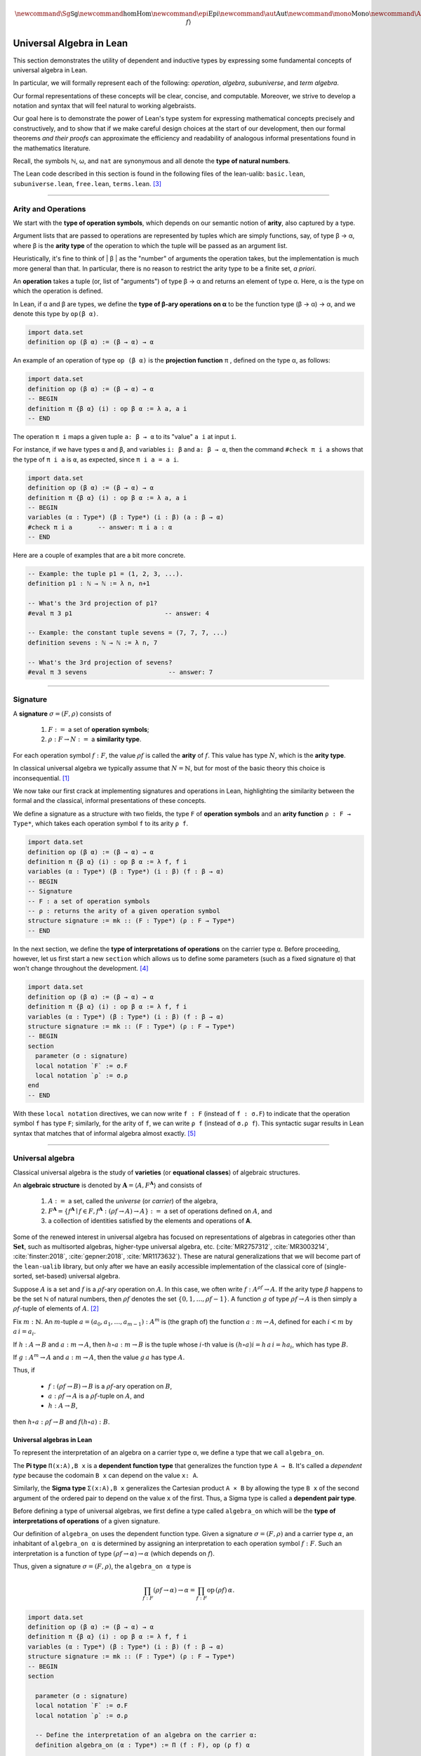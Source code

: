 .. math:: \newcommand{\Sg}{\mathsf{Sg}} \newcommand\hom{\operatorname{Hom}} \newcommand\epi{\operatorname{Epi}} \newcommand\aut{\operatorname{Aut}} \newcommand\mono{\operatorname{Mono}} \newcommand\Af{\ensuremath{\langle A, f \rangle}} 

.. role:: cat

.. role:: code

.. _universal-algebra-in-lean:

=========================
Universal Algebra in Lean
=========================

This section demonstrates the utility of dependent and inductive types by expressing some fundamental concepts of universal algebra in Lean.

In particular, we will formally represent each of the following:  *operation*, *algebra*, *subuniverse*, and *term algebra*.

Our formal representations of these concepts will be clear, concise, and computable. Moreover, we strive to develop a notation and syntax that will feel natural to working algebraists.

Our goal here is to demonstrate the power of Lean's type system for expressing mathematical concepts precisely and constructively, and to show that if we make careful design choices at the start of our development, then our formal theorems *and their proofs* can approximate the efficiency and readability of analogous informal presentations found in the mathematics literature.

.. index:: type of; natural numbers

Recall, the symbols ℕ, ω, and ``nat`` are synonymous and all denote the **type of natural numbers**.

The Lean code described in this section is found in the following files of the lean-ualib: ``basic.lean``, ``subuniverse.lean``, ``free.lean``, ``terms.lean``. [3]_

-----------------------------------------------------

.. index:: signature, operation, operation symbol, similarity type, arity, arity type, variety, equational class, algebraic structure 

Arity and Operations 
--------------------

.. index:: type of; operation symbols
.. index:: type of; operations
.. index:: type of; arities

We start with the **type of operation symbols**, which depends on our semantic notion of **arity**, also captured by a type.

Argument lists that are passed to operations are represented by tuples which are simply functions, say, of type β → α, where β is the **arity type** of the operation to which the tuple will be passed as an argument list.

Heuristically, it's fine to think of | β | as the "number" of arguments the operation takes, but the implementation is much more general than that. In particular, there is no reason to restrict the arity type to be a finite set, *a priori*.

An **operation** takes a tuple (or, list of "arguments") of type β → α and returns an element of type α.  Here, α is the type on which the operation is defined.

In Lean, if α and β are types, we define the **type of β-ary operations on α** to be the function type (β → α) → α, and we denote this type by ``op(β α)``.

.. code-block:: lean

    import data.set
    definition op (β α) := (β → α) → α

An example of an operation of type ``op (β α)`` is the **projection function** π , defined on the type α, as follows:

.. code-block:: lean

    import data.set
    definition op (β α) := (β → α) → α
    -- BEGIN
    definition π {β α} (i) : op β α := λ a, a i
    -- END

The operation ``π i`` maps a given tuple ``a: β → α`` to its "value" ``a i`` at input ``i``.

For instance, if we have types ``α`` and ``β``, and variables ``i: β`` and ``a: β → α``, then the command ``#check π i a`` shows that the type of ``π i a`` is ``α``, as expected, since ``π i a = a i``.

.. code-block:: lean

    import data.set
    definition op (β α) := (β → α) → α
    definition π {β α} (i) : op β α := λ a, a i
    -- BEGIN
    variables (α : Type*) (β : Type*) (i : β) (a : β → α) 
    #check π i a       -- answer: π i a : α 
    -- END

Here are a couple of examples that are a bit more concrete.

.. code-block:: lean

    -- Example: the tuple p1 = (1, 2, 3, ...).
    definition p1 : ℕ → ℕ := λ n, n+1

    -- What's the 3rd projection of p1?
    #eval π 3 p1                         -- answer: 4

    -- Example: the constant tuple sevens = (7, 7, 7, ...)
    definition sevens : ℕ → ℕ := λ n, 7

    -- What's the 3rd projection of sevens?
    #eval π 3 sevens                      -- answer: 7

------------------------------------------------------

.. index:: type of; signatures
.. index:: type of; similarity types
.. index:: type of; arities

.. _signature:

Signature
---------

A **signature** :math:`σ = (F, ρ)` consists of

  #. :math:`F :=` a set of **operation symbols**;
  #. :math:`ρ: F → N :=` a **similarity type**.
  
..  giving the **arity**, ``ρf``, of each operation symbol ``f:F``.
  
For each operation symbol :math:`f : F`, the value :math:`ρ f` is called the **arity** of :math:`f`.  This value has type :math:`N`, which is the **arity type**.

In classical universal algebra we typically assume that :math:`N = ℕ`, but for most of the basic theory this choice is inconsequential. [1]_

.. index:: type of signatures

.. index:: operation symbol, arity function, 

We now take our first crack at implementing signatures and operations in Lean, highlighting the similarity between the formal and the classical, informal presentations of these concepts.

We define a signature as a structure with two fields, the type ``F`` of **operation symbols** and an **arity function** ``ρ : F → Type*``, which takes each operation symbol ``f`` to its arity ``ρ f``.

.. code-block:: lean

    import data.set
    definition op (β α) := (β → α) → α
    definition π {β α} (i) : op β α := λ f, f i
    variables (α : Type*) (β : Type*) (i : β) (f : β → α) 
    -- BEGIN
    -- Signature
    -- F : a set of operation symbols
    -- ρ : returns the arity of a given operation symbol
    structure signature := mk :: (F : Type*) (ρ : F → Type*)
    -- END

In the next section, we define the **type of interpretations of operations** on the carrier type ``α``.  Before proceeding, however, let us first start a new ``section`` which allows us to define some parameters (such as a fixed signature ``σ``) that won't change throughout the development. [4]_

.. code-block:: lean

    import data.set
    definition op (β α) := (β → α) → α
    definition π {β α} (i) : op β α := λ f, f i
    variables (α : Type*) (β : Type*) (i : β) (f : β → α) 
    structure signature := mk :: (F : Type*) (ρ : F → Type*)
    -- BEGIN
    section
      parameter (σ : signature)
      local notation `F` := σ.F
      local notation `ρ` := σ.ρ 
    end
    -- END

With these ``local notation`` directives, we can now write ``f : F`` (instead of ``f : σ.F``) to indicate that the operation symbol ``f`` has type ``F``; similarly, for the arity of ``f``, we can write ``ρ f`` (instead of ``σ.ρ f``). This syntactic sugar results in Lean syntax that matches that of informal algebra almost exactly. [5]_ 

-------------------------------------

.. _universal-algebra:

Universal algebra
------------------

Classical universal algebra is the study of **varieties** (or **equational classes**) of algebraic structures. 

An **algebraic structure** is denoted by :math:`𝐀 = ⟨A, F^{𝐀}⟩` and consists of 

  #. :math:`A :=` a set, called the *universe* (or *carrier*) of the algebra,
  #. :math:`F^{𝐀} = \{f^{𝐀} ∣ f ∈ F, f^{𝐀} : (ρf → A) → A\} :=` a set of operations defined on :math:`A`, and
  #. a collection of identities satisfied by the elements and operations of 𝐀.

Some of the renewed interest in universal algebra has focused on representations of algebras in categories other than :math:`\mathbf{Set}`, such as multisorted algebras, higher-type universal algebra, etc. (:cite:`MR2757312`, :cite:`MR3003214`, :cite:`finster:2018`, :cite:`gepner:2018`, :cite:`MR1173632`). These are natural generalizations that we will become part of the ``lean-ualib`` library, but only after we have an easily accessible implementation of the classical core of (single-sorted, set-based) universal algebra.

Suppose :math:`A` is a set and :math:`f` is a :math:`ρ f`-ary operation on :math:`A`. In this case, we often write :math:`f : A^{ρf} → A`. If the arity type :math:`\beta` happens to be the set ℕ of natural numbers, then :math:`ρ f` denotes the set :math:`\{0, 1, \dots, ρf-1\}`. A function :math:`g` of type :math:`ρf → A` is then simply a :math:`ρ f`-tuple of elements of :math:`A`. [2]_

Fix :math:`m : ℕ`. An :math:`m`-tuple :math:`a = (a_0, a_1, \dots , a_{m-1}) : A^m` is (the graph of) the function :math:`a : m → A`, defined for each :math:`i < m` by :math:`a\,i = a_i`. 

If :math:`h : A → B` and :math:`a : m → A`, then :math:`h ∘ a : m → B` is the tuple whose :math:`i`-th value is :math:`(h ∘ a) i = h\, a\, i = h a_i`, which has type :math:`B`.

If :math:`g : A^m → A` and :math:`a : m → A`, then the value :math:`g\, a` has type :math:`A`.

Thus, if

  + :math:`f : (ρf → B) → B` is a :math:`ρ f`-ary operation on :math:`B`, 
  + :math:`a : ρf → A` is a :math:`ρ f`-tuple on :math:`A`, and 
  + :math:`h : A → B`,

then :math:`h ∘ a : ρf → B` and :math:`f (h ∘ a) : B`.

.. _universal-algebras-in-lean:

Universal algebras in Lean
~~~~~~~~~~~~~~~~~~~~~~~~~~

To represent the interpretation of an algebra on a carrier type α, we define a type that we call ``algebra_on``.

.. index:: type of; dependent pairs (Sigma type)

.. index:: type of; dependent functions (Pi type)

The **Pi type** ``Π(x:A),B x`` is a **dependent function type** that generalizes the function type ``A → B``.  It's called a *dependent type* because the codomain ``B x`` can depend on the value ``x: A``.

Similarly, the **Sigma type** ``Σ(x:A),B x`` generalizes the Cartesian product ``A × B`` by allowing the type ``B x`` of the second argument of the ordered pair to depend on the value ``x`` of the first. Thus, a Sigma type is called a **dependent pair type**.

.. index:: type of; interpretations of operations

Before defining a type of universal algebras, we first define a type called ``algebra_on`` which will be the **type of interpretations of operations** of a given signature.

Our definition of ``algebra_on`` uses the dependent function type. Given a signature :math:`σ = (F, ρ)` and a carrier type :math:`α`, an inhabitant of ``algebra_on α`` is determined by assigning an interpretation to each operation symbol :math:`f : F`.  Such an interpretation is a function of type :math:`(ρ f → α) → α` (which depends on :math:`f`).

Thus, given a signature :math:`σ = (F, ρ)`, the ``algebra_on α`` type is

.. math:: \prod_{f : F} (ρ f → α) → α = \prod_{f : F} \mathrm{op} \,(ρ f)\, α.

.. code-block:: lean

    import data.set
    definition op (β α) := (β → α) → α
    definition π {β α} (i) : op β α := λ f, f i
    variables (α : Type*) (β : Type*) (i : β) (f : β → α) 
    structure signature := mk :: (F : Type*) (ρ : F → Type*)
    -- BEGIN
    section

      parameter (σ : signature)
      local notation `F` := σ.F
      local notation `ρ` := σ.ρ 

      -- Define the interpretation of an algebra on the carrier α:
      definition algebra_on (α : Type*) := Π (f : F), op (ρ f) α   

      -- This is called `algebra_on` since an algebra is fully
      -- specified by its Cayley (operation) tables. An inhabitant 
      -- of `algebra_on` assigns to each op symbol f : F, of 
      -- arity `β = σ.ρ f`, an interpretation of f, that is, 
      -- a function of type (β → α) → α.
    end
    -- END

.. index:: type of; universal algebras

Finally, let us define the **type of universal algebras** in Lean.

A universal algebra :math:`𝐀 = ⟨A,F^𝐀⟩` is a pair consisting of a carrier (or universe) :math:`A` along with an set :math:`F^𝐀` of interpretations of the operation symbols in :math:`F`.

Thus, the type of the second component of the pair :math:`⟨A,F^𝐀⟩` depends on the first, so it is natural to encode the type of algebras as a dependent pair (or Sigma) type.

.. , that is, a type of the form ``Σ(x:A), B x``.

.. code-block:: lean

    import data.set
    definition op (β α) := (β → α) → α
    definition π {β α} (i) : op β α := λ f, f i
    variables (α : Type*) (β : Type*) (i : β) (f : β → α) 
    structure signature := mk :: (F : Type*) (ρ : F → Type*)
    -- BEGIN
    section

      parameter (σ : signature)
      local notation `F` := σ.F
      local notation `ρ` := σ.ρ 
      definition algebra_on (α : Type*) := Π (f : F), op (ρ f) α   

      -- An algebra pairs a carrier with an interpretation of 
      -- the op symbols.
      definition algebra := sigma algebra_on

      -- sigma is the "dependent pair" type: ⟨α, β α⟩ which is
      -- appropriate since an algebra consists of a universe 
      -- (of type α), and operations on that universe; the
      -- type of the operations depends on the universe type.

    end
    -- END

(For a disection of Lean's ``sigma`` type, see :numref:`Appendix Section %s <sigma-type>`.)

Finally, we show how to get ahold of the carrier and operations of an algebra by instantiating them as follows:

.. code-block:: lean

    import data.set
    definition op (β α) := (β → α) → α
    definition π {β α} (i) : op β α := λ f, f i
    variables (α : Type*) (β : Type*) (i : β) (f : β → α) 
    structure signature := mk :: (F : Type*) (ρ : F → Type*)
    -- BEGIN
    section

      parameter (σ : signature)
      local notation `F` := σ.F
      local notation `ρ` := σ.ρ 
      definition algebra_on (α : Type*) := Π (f : F), op (ρ f) α   
      definition algebra := sigma algebra_on

      instance alg_carrier : has_coe_to_sort algebra := 
      ⟨_, sigma.fst⟩
      
      instance alg_operations : has_coe_to_fun algebra := 
      ⟨_, sigma.snd⟩

    end
    -- END

The last two lines are tagged with ``has_coe_to_sort`` and ``has_coe_to_fun``, respectively, because here we are using a very nice feature of Lean called **coercions**.

(For a disection of coercions in Lean, see :numref:`Appendix Section %s <coercions>`.)

Using coercions allows us to employ a syntax that is similar (though not identical) to the standard syntax of informal mathematics.

For instance, the standard notation for the interpretation of the operation symbol :math:`f` in the algebra :math:`𝐀 = ⟨A, F^𝐀⟩` is :math:`f^𝐀`. In our Lean implementation, we use ``A f`` to denote :math:`f^𝐀`. Although this syntax doesn't match the informal syntax exactly, it seems equally elegant and adapting to it should not overburden the user.

Another example that demonstrates the utility of coercions is our definition of ``is_subalgebra``, a function that takes as input two algebraic structures and decides whether the second structure is a subalgebra of the first.  Here is the definition.

.. code-block:: lean

    import data.set
    definition op (β α) := (β → α) → α
    definition π {β α} (i) : op β α := λ f, f i
    variables (α : Type*) (β : Type*) (i : β) (f : β → α) 
    structure signature := mk :: (F : Type*) (ρ : F → Type*)
    section
      parameter (σ : signature)
      local notation `F` := σ.F
      local notation `ρ` := σ.ρ 
      definition algebra_on (α : Type*) := Π (f : F), op (ρ f) α   
      definition algebra := sigma algebra_on
      instance alg_carrier : has_coe_to_sort algebra := ⟨_, sigma.fst⟩
      instance alg_operations : has_coe_to_fun algebra := ⟨_, sigma.snd⟩
    end
    section

    -- BEGIN
    definition is_subalgebra 
    {σ : signature} {α : Type*} {β : Type*}
    (A : algebra_on σ α) {β : set α} (B : algebra_on σ β) := 
    ∀ f b, ↑(B f b) = A f ↑b
    -- END

    end 

.. index:: homomorphism

To see this notation in action, let us look at how the ``lean-ualib`` represents the assertion that a function is a σ-**homomorphism**.

.. code-block:: lean

   import data.set
   definition op (β α) := (β → α) → α
   definition π {β α} (i) : op β α := λ f, f i
   variables (α : Type*) (β : Type*) (i : β) (f : β → α) 
   structure signature := mk :: (F : Type*) (ρ : F → Type*)
   section
     parameter (σ : signature)
     local notation `F` := σ.F
     local notation `ρ` := σ.ρ 
     definition algebra_on (α : Type*) := Π (f : F), op (ρ f) α   
     definition algebra := sigma algebra_on
     instance alg_carrier : has_coe_to_sort algebra := ⟨_, sigma.fst⟩
     instance alg_operations : has_coe_to_fun algebra := ⟨_, sigma.snd⟩
   end
   section

   definition is_subalgebra {σ : signature} {α : Type*} {β : Type*}
   (A : algebra_on σ α) {β : set α} (B : algebra_on σ β) :=
   ∀ f b, ↑(B f b) = A f ↑b

   -- BEGIN
   definition homomorphic {σ : signature}
   {A : algebra σ} {B : algebra σ} (h : A → B) := 
   ∀ (f : σ.F) (a : σ.ρ f → A.fst), h (A f a) = B f (h ∘ a)
   -- END

   end

Comparing this with a common informal language definition of a homomorphism, which is typically something similar to :math:`∀ f \ ∀ a \ h (f^𝐀 (a)) = f^𝐁 (h ∘ a)`, we expect working algebraists to find the ``lean-ualib`` syntax very readable and usable.

-----------------------------------------------------

.. \ref{sec:leans-hierarchy-of-sorts-and-types})

.. index:: subalgebra, subuniverse

.. _subalgebra:

Subalgebra
----------

Two important concepts in universal algebra are **subuniverse** and **subalgebra**.

Our Lean implementation of subuniverse will illustrate one of the underlying themes that motivates our work. Indeed, we demonstrate the power of **inductively defined types**, which are essential for working with infinite objects in a constructive and computable way, and for proving (by induction) properties of these objects. 

A **subuniverse** of an algebra :math:`𝐀 = ⟨A, F^𝐀⟩` is a subset :math:`B ⊆ A` that is closed under the operations in :math:`F^𝐀`.

We denote by S 𝐀 the set of all subuniverses of 𝐀.

If :math:`B` is a subuniverse of 𝐀 and :math:`F^{𝐁|_A} = \{f^𝐀|_B ∣ f ∈ F\}` is the set of basic operations of 𝐀 restricted to the set :math:`B`, then :math:`𝐁 = ⟨B, F^{𝐁|_A}⟩` is a **subalgebra** of 𝐀.

Conversely, all subalgebras are of this form.

If 𝐀 is an algebra and :math:`X ⊆ A` a subset of the universe of 𝐀, then the **subuniverse of** 𝐀 **generated by** :math:`X` is defined as follows:

.. math:: \mathrm{Sg}^{𝐀}(X)  =  ⋂ \{ U ∈ 𝖲 𝐀 ∣ X ⊆ U \}.
  :label: SgDef

To give another exhibition of the efficiency and ease with which we can formalize basic but important mathematical concepts in Lean, we now present a fundamental theorem about subalgebra generation, first in the informal language, and then formally :ref:`below <subalgebras-in-lean>`.

Notice that the added complexity of the Lean implementation of this theorem is not significant, and the proof seems quite readable (especially when compared to the syntax used by other interactive theorem provers).  

The following is a recursive definition of the subuniverse generated by a set. (See :cite:`Bergman:2012`, Thm. 1.14.)

.. _thm-1-14:

.. proof:theorem:: Subuniverse generation

   Let :math:`𝐀 = ⟨A, F^{𝐀}⟩`  be  an  algebra in the signature :math:`σ = (F, ρ)` and let :math:`X ⊆ A`.

   Define, by recursion on :math:`n`, the sets :math:`X_n` as follows:

   .. math:: X_0  &=  X \\
          X_{n+1} &=  X_n ∪ \{ f a  ∣ f ∈ F, \ a ∈ X_n^{ρf}\}.
      :label: subalgebra-inductive

   Then  :math:`\mathrm{Sg}^{𝐀}(X) = ⋃ X_n`.

   .. container:: toggle
 
      .. container:: header
 
         *Proof*.
      
      Let :math:`Y = ⋃_{n < ω} X_n`. Clearly :math:`X_n ⊆ Y ⊆ A`, for every :math:`n < ω`. In particular :math:`X = X_0 ⊆ Y`.

      Let us show that :math:`Y` is a subuniverse of 𝐀.
   
      Let :math:`f` be a basic :math:`k`-ary operation and :math:`a ∈ Y^k`.
    
      From the construction of :math:`Y`, there is an :math:`n < ω` such that :math:`∀ i,\ a,\ i ∈ X_n`.
    
      From its definition, :math:`f a ∈ X_{n+1} ⊆ Y`.
    
      Thus :math:`Y` is a subuniverse of 𝐀 containing :math:`X`.
    
      By :eq:`SgDef`, :math:`\mathrm{Sg}^{𝐀}(X) ⊆ Y`.
    
      For the opposite inclusion, it is enough to check, by induction on :math:`n`, that :math:`X_n ⊆ \mathrm{Sg}^{𝐀}(X)`.
    
      By definition, :math:`X_0 = X ⊆ \mathrm{Sg}^{𝐀}(X)`.
      
      Assume :math:`X_n ⊆ \mathrm{Sg}^𝐀(X)`.  We show :math:`X_{n+1} ⊆ \mathrm{Sg}^𝐀(X)`.
      
      If :math:`b ∈ X_{n+1} - X_n`, then :math:`b = f a` for a basic :math:`k`-ary operation :math:`f` and some :math:`a ∈ X_n^k`.
      
      But :math:`∀ i, \ a i ∈ \mathrm{Sg}^𝐀(X)` and since this latter object is a subuniverse, :math:`b ∈ \mathrm{Sg}^𝐀(X)` as well.
    
      Therefore, :math:`X_{n+1} ⊆ \mathrm{Sg}^𝐀(X)`, as desired.

.. _subalgebras-in-lean:

Subalgebras in Lean 
~~~~~~~~~~~~~~~~~~~

The argument in the proof of :numref:`Theorem %s <thm-1-14>` is of a type that one encounters frequently throughout algebra. It has two parts.

  #. Some set :math:`Y` is shown to be a subuniverse of 𝐀 that contains :math:`X`.

  #. Every subuniverse containing :math:`X` is shown to contain :math:`Y` as well.

  #. One concludes that :math:`Y = \mathrm{Sg}^𝐀 (X)`.

We now show how the subalgebra concept and the foregoing argument can be implemented formally in Lean_. [7]_

.. code-block:: lean

    import basic
    import data.set
    namespace subuniverse
    section subs
    -- BEGIN
    open set
    parameter {α : Type*}      -- the carrier type 
    parameter {σ : signature}
    parameter (A : algebra_on σ α) 
    parameter {I : Type}       -- a collection of indices
    parameter {R : I → set α}  -- an indexed set of sets of type α
    definition F := σ.F        -- the type of operation symbols
    definition ρ := σ.ρ        -- the operation arity function
    -- END
    end subs
    end subuniverse

.. code-block:: lean

    definition Sub (β : set α) : Prop :=
    ∀ (f : F) (a : ρ f → α), (∀ x, a x in β) → (A f a in β)

.. code-block:: lean

    import basic
    import data.set
    namespace subuniverse
    section subs
    -- BEGIN
    definition Sg (X : set α) : set α := ⋂₀ {U | Sub U ∧ X ⊆ U}
    -- END
    end subs
    end subuniverse

Lean syntax for the intersection operation on collections of *sets* is ``⋂₀``. [8]_

Next we need *introduction* and *elimination* rules for arbitrary intersections, plus the useful fact that the intersection of subuniverses is a subuniverse. 

.. code-block:: lean

    import basic
    import data.set
    namespace subuniverse
    section subs
    -- BEGIN
    /- Intersection introduction rule -/
    theorem Inter.intro {s : I → set α} : 
    ∀ x, (∀ i, x ∈ s i) → (x ∈ ⋂ i, s i) :=
    assume x h t ⟨a, (eq : t = s a)⟩, eq.symm ▸ h a
    -- END
    end subs
    end subuniverse

.. code-block:: lean

    import basic
    import data.set
    namespace subuniverse
    section subs
    -- BEGIN
    /- Intersection elimination rule -/
    theorem Inter.elim {x : α} (C : I → set α) : 
    (x ∈ ⋂ i, C i) → (∀ i, x ∈ C i) := 
    assume h : x ∈ ⋂ i, C i, by simp at h; apply h
    -- END
    end subs
    end subuniverse
      
.. code-block:: lean

    import basic
    import data.set
    namespace subuniverse
    section subs
    -- BEGIN
    /- Intersection of subuniverses is a subuniverse -/
    lemma sub_of_sub_inter_sub (C : I → set α) : 
    (∀ i, Sub (C i)) → Sub ⋂i, C i :=
    assume h : ∀ i, Sub (C i), show Sub (⋂i, C i), from 
      assume (f : F) (a : ρ f → α) (h₁ : ∀ x, a x ∈ ⋂i, C i), 
      show A f a ∈ ⋂i, C i, from 
        Inter.intro (A f a) 
        (λ j, (h j) f a (λ x, Inter.elim C (h₁ x) j))
    -- END
    end subs
    end subuniverse

The next three lemmas show that :math:`\mathrm{Sg} X` is the smallest subuniverse containing :math:`X`.

.. code-block:: lean

    import basic
    import data.set
    namespace subuniverse
    section subs
    -- BEGIN
    -- X is a subset of Sg(X)
    lemma subset_X_of_SgX (X : set α) : X ⊆ Sg X := 
    assume x (h : x ∈ X), 
    show x ∈ ⋂₀ {U | Sub U ∧ X ⊆ U}, from 
      assume W (h₁ : W ∈ {U | Sub U ∧ X ⊆ U}), 
      show x ∈ W, from 
        have h₂ : Sub W ∧ X ⊆ W, from h₁, 
        h₂.right h
    -- END
    end subs
    end subuniverse
      
.. code-block:: lean

    import basic
    import data.set
    namespace subuniverse
    section subs
    -- BEGIN
    -- A subuniverse that contains X also contains Sg X
    lemma sInter_mem {X : set α} (x : α) : 
    x ∈ Sg X → ∀ {R : set α }, Sub R → X ⊆ R → x ∈ R := 
    assume (h₁ : x ∈ Sg X) (R : set α) (h₂ : Sub R) (h₃ : X ⊆ R), 
    show x ∈ R, from h₁ R (and.intro h₂ h₃)
    -- END
    end subs
    end subuniverse
      
.. code-block:: lean

    import basic
    import data.set
    namespace subuniverse
    section subs
    -- BEGIN
    -- Sg X is a Sub
    lemma SgX_is_Sub (X : set α) : Sub (Sg X) := 
    assume (f : F) (a : ρ f → α) (h₀ : ∀ i, a i ∈ Sg X), 
    show A f a ∈ Sg X, from 
     assume W (h : Sub W ∧ X ⊆ W), show A f a ∈ W, from 
      have h₁ : Sg X ⊆ W, from 
        assume r (h₂ : r ∈ Sg X), show r ∈ W, from 
         sInter_mem r h₂ h.left h.right,
         have h' : ∀ i, a i ∈ W, from assume i, h₁ (h₀ i),
         (h.left f a h')
    -- END
    end subs
    end subuniverse

---------------------------------------------------

.. _inductively-defined-type:

Inductively defined types
-------------------------

A primary motivation for this project was our observation that, on the one hand, many important constructs in universal algebra can be defined inductively, and on the other hand, type theory in general, and Lean in particular, offers excellent support for defining inductive types and powerful tactics for proving their properties.

These two facts suggest that there should be much to gain from implementing universal algebra in an expressive type system that offers powerful tools for proving theorems about inductively defined types.

.. index:: subuniverse generated by a set

As such, we are pleased to present the following inductive type that implements the **subuniverse generated by a set**; cf. the definition :eq:`subalgebra-inductive` given in the informal language.

.. code-block:: lean

    inductive Y (X : set α) : set α
    | var (x : α) : x ∈ X → Y x
    | app (f : F) (a : ρ f → α) : (∀ i, Y (a i)) → Y (A f a)
  
Next we prove that the type ``Y X`` defines a subuniverse, and that it is, in fact, equal to :math:`\mathrm{Sg}^𝐀(X)`.

.. code-block:: lean

    -- Y X is a subuniverse
    lemma Y_is_Sub (X : set α) : Sub (Y X) := 
    assume f a (h: ∀ i, Y X (a i)), show Y X (A f a), from 
    Y.app f a h 
   
    -- Y X is the subuniverse generated by X
    theorem sg_inductive (X : set α) : Sg X = Y X :=
    have h₀ : X ⊆ Y X, from 
      assume x (h : x ∈ X), 
      show x ∈ Y X, from Y.var x h,
    have h₁ : Sub (Y X), from 
      assume f a (h : ∀ x, Y X (a x)), 
      show Y X (A f a), from Y.app f a h,
    have inc_l : Sg X ⊆ Y X, from 
       assume u (h : u ∈ Sg X), 
       show u ∈ Y X, from (sInter_mem u) h h₁ h₀,
    have inc_r : Y X ⊆ Sg X, from
       assume a (h: a ∈ Y X), show a ∈ Sg X, from
         have h' : a ∈ Y X → a ∈ Sg X, from 
           Y.rec
           --base: a = x ∈ X
           ( assume x (h1 : x ∈ X), 
             show x ∈ Sg X, from subset_X_of_SgX X h1 )
           --inductive: a = A f b for some b with ∀ i, b i ∈ Sg X
           ( assume f b (h2 : ∀ i, b i ∈ Y X) (h3 : ∀ i, b i ∈ Sg X),
             show A f b ∈ Sg X, from SgX_is_Sub X f b h3 ),
         h' h,
    subset.antisymm inc_l inc_r

Observe that the last proof proceeds exactly as would a typical informal proof that two sets are equal---prove two subset inclusions and then apply the ``subset.antisymm`` rule, :math:`A ⊆ B → B ⊆ A → A = B`.

.. index:: recursor

We proved ``Y X ⊆ Sg X`` in this case by induction using the **recursor**, ``Y.rec``, which Lean creates for us automatically whenever an inductive type is defined.

The Lean keyword ``assume`` is syntactic sugar for ``λ``; this and other notational conveniences, such as Lean's ``have...from`` and ``show...from`` syntax, make it possible to render formal proofs in a very clear and readable way.

----------------------------------------------

.. index:: variables, word, term, free algebra

.. _terms-and-free-algebra:

Terms and free algebras
-----------------------

Fix a signature :math:`σ = (F, ρ)`, let :math:`X` be a set of **variables** and assume :math:`X ∩ F = ∅`.

For every :math:`n < ω`, let  :math:`F_n = ρ^{-1} \{n\}` be the set of :math:`𝗇`-ary operation symbols.

By a **word** on :math:`X ∪ F` we mean a nonempty, finite sequence of members of :math:`X ∪ T`.

We denote the concatenation of sequences by simple juxtaposition. We define, by recursion on :math:`n`, the sets :math:`T_n` of words on :math:`X ∪ F` by

.. math::      T_0 &= X ∪ F_0;\\
           T_{n+1} &= T_n ∪ \{ f s ∣ f ∈  F, \ s : ρf → T_n \}. 

Define the set of **terms in the signature** σ **over** :math:`X` by :math:`T_ρ(X) = ⋃_{n < ω}T_n`.

The definition of :math:`T_ρ (X)` is recursive, indicating that *the set of terms in a signature can be implemented in Lean using an inductive type*.

We will confirm this in the next subsection, but before doing so, we impose an algebraic structure on :math:`T_ρ(X)`, and then state and prove some basic but important facts about this algebra. These will be formalized in the next section, giving us another chance to compare informal language proofs to their formal Lean counterparts and to show off inductively defined types in Lean.

If :math:`w` is a term, let :math:`|w|` be the least :math:`n` such that :math:`w ∈ T_n`, called the *height* of :math:`w`. [9]_ The height is a useful index for recursion and induction.

Notice that the set :math:`T_ρ (X)` is nonempty iff either :math:`X` or :math:`F_0` is nonempty. As long as :math:`T_ρ (X)` is nonempty, we can impose upon this set an algebraic structure, as follows:

For every basic operation symbol :math:`f ∈ F` let :math:`f^{𝐓_ρ (X)}` be the operation on :math:`𝐓_ρ (X)` that maps each tuple :math:`𝐚 : ρf → T_ρ (X)` to the formal term :math:`f 𝐚`.

We define :math:`𝐓_ρ (X)` to be the algebra with universe :math:`T_ρ (X)` and with basic operations :math:`\{f^{𝐓_ρ (X)} | f ∈ F\}`. [10]_

Indeed, Part (2) of :ref:`Theorem 4.21 <thm-4-21>` below asserts that :math:`𝐓_ρ (X)` is *universal for* \sigma-algebras.

To prove this, we need the following basic lemma, which states that a homomorphism is uniquely determined by its restriction to a generating set. (See also :cite:`Bergman:2012`, Ex. 1.16.6.)

.. _ex_1-16-6-brief:

.. proof:lemma::

   Let :math:`f` and :math:`g` be homomorphisms from 𝐀 to 𝐁. If :math:`X ⊆ A` and :math:`X` generates 𝐀 and :math:`f|_X = g|_X`, then :math:`f = g`.

   .. container:: toggle
 
      .. container:: header
 
         *Proof*.
      
      Suppose the subset :math:`X ⊆ A` generates 𝐀 and suppose :math:`f|_X = g|_X`. Fix an arbitrary element :math:`a ∈ A`.

      We show :math:`f(a) = g(a)`. Since :math:`X` generates 𝐀, there exists a (say, :math:`n`-ary) term :math:`t` and a tuple :math:`(x_1, \dots, x_n) ∈ X^n` such that :math:`a = t^{𝐀}(x_1, \dots, x_n)`. Therefore,

      .. math:: f(a) = f(t^{𝐀}(x_1, \dots, x_n)) &= t^{𝐁}(f(x_1), \dots, f(x_n)) \\
                                    &= t^{𝐁}(g(x_1), \dots, g(x_n)) = g(t^{𝐀}(x_1, \dots, x_n)) = g(a).

Here is another useful theorem. (See also :cite:`Bergman:2012`, Thm. 4.21.) 

.. _thm-4-21:

.. proof:theorem::

   Let :math:`σ = (F, ρ)` be a signature.

   #. :math:`𝐓_ρ (X)` is generated by X.
   #. For every σ-algebra 𝐀 and every function :math:`h : X → A` there is a unique homomorphism :math:`g : 𝐓_ρ (X) → 𝐀` such that :math:`g|_X = h`.

   .. container:: toggle
 
      .. container:: header
 
         *Proof*.
      
      The definition of :math:`𝐓_ρ (X)` exactly parallels the construction in :ref:`Theorem 1.14 <thm-1-14>`. That accounts for (1).

      For (2), define :math:`g(t)` by induction on :math:`ρt`. Suppose :math:`ρt = 0`. Then :math:`t ∈ X ∪ F`.
      
      If :math:`t ∈ X` then define :math:`g(t) = h(t)`. For :math:`t ∉ X`, :math:`g(t) = t^{𝐀}`.
      
      Note that since 𝐀 is an \sigma-algebra and 𝗍 is a nullary operation symbol, :math:`t^{𝐀}` is defined.
    
      For the inductive step, let :math:`|t| = n + 1`. Then :math:`t = f(s_1, \dots, s_k)` for some :math:`f ∈ F_k` and :math:`s_1, \dots, s_k` each of height at most :math:`n`.
      
      We define :math:`g(t) = f^{𝐀}(g(s_1), \dots, g(s_k))`.
      
      By its very definition, 𝗀 is a homomorphism.
      
      Finally, the uniqueness of 𝗀 follows from :ref:`Lemma 1.16 <ex_1-16-6-brief>`. 

.. _terms-and-free-algebras-in-lean:

Terms and free algebras in Lean [11]_
~~~~~~~~~~~~~~~~~~~~~~~~~~~~~~~~~~~~~~

As a second demonstration of inductive types in Lean, we define a type representing the (infinite) collection :math:`𝐓(X)` of all terms of a given signature.

.. code-block:: lean

    import basic
    section
      parameters {σ : signature} (X :Type*) 
      local notation `F` := σ.F
      local notation `ρ` := σ.ρ 
    
      inductive term
      | var : X → term
      | app (f : F) : (ρ f → term) → term
  
      def Term : algebra S := ⟨term, term.app⟩
    end

The set of terms along with the operations :math:`F^{𝐓} := \{\mathsf{app} f | f : F\}` forms an algebra :math:`𝐓(X) = ⟨T(X), F^{𝐓}⟩` in the signature :math:`σ = (F, ρ)`.

Suppose :math:`𝐀 = ⟨A, F^{𝐀}⟩` is an algebra in the same signature and :math:`h : X → A` is an arbitrary function.  We will show that :math:`h : X → A` has a unique *extension* (or *lift*) to a homomorphism from :math:`𝐓(X)` to 𝐀.

Since 𝐀 and :math:`h : X → A` are arbitrary, this unique homomorphic lifting property holds universally; accordingly we say that the term algebra :math:`𝐓(X)` is *universal* for σ-algebras. Some authors say, ":math:`𝐓(X)` is *absolutely free* for σ-algebras," in this and only this case.

Before implementing the formal proof of this fact in Lean, let us first define some domain specific syntactic sugar.

.. code-block:: lean

    section
      open term
      parameters {σ : signature} (X :Type*) {A : algebra σ}
      definition F := σ.F         -- operation symbols
      definition ρ := σ.ρ         -- arity function
      definition 𝕋 := @Term σ     -- term algebra over X
      definition 𝕏 := @var σ X    -- generators of the term algebra

If :math:`h : X → A` is a function defined on the generators of the term algebra, then the *lift* (or *extension*) of :math:`h` to all of :math:`𝕋(X)` is defined inductively as follows:

.. code-block:: lean

    definition lift_of (h : X → A) : 𝕋(X) → 
    | (var x) := h x
    | (app f a) := (A f) (λ x, lift_of (a x))

To prove that the term algebra is universal for σ-algebras, we show that the lift of an arbitrary function :math:`h : X → A` is a homomorphism and that this lift is unique.

.. code-block:: lean

      -- The lift is a homomorphism.
      lemma lift_is_hom (h : X → A) : homomorphic (lift_of h) :=
      λ f a, show lift_of h (app f a) = A f (lift_of h ∘ a), from rfl
    
      -- The lift is unique.
      lemma lift_is_unique : ∀ {h h' : 𝕋(X) → A},
      homomorphic h → homomorphic h' → h ∘ 𝕏 = h' ∘ 𝕏 → h = h' :=
      assume (h h' : 𝕋(X) → A) (h₁ : homomorphic h)
        (h₂ : homomorphic h')(h₃ : h ∘ 𝕏 = h' ∘ 𝕏),
        show h = h', from 
          have h₀ : ∀ t : 𝕋(X), h t = h' t, from 
            assume t : 𝕋(X), 
            begin
              induction t with t f a ih₁ ,
              show h (𝕏 t) = h' (𝕏 t),
              { apply congr_fun h₃ t },
    
              show h (app f a) = h' (app f a),
              { have ih₂  : h ∘ a = h' ∘ a, from funext ih₁,
                calc h (app f a) = A f (h ∘ a) : h₁ f a
                             ... = A f (h' ∘ a) : congr_arg (A f) ih₂ 
                             ... = h' (app f a) : (h₂ f a).symm }
            end,
          funext h₀ 
    end

Let :math:`𝐀 = ⟨A, F^{𝐀}⟩` be a \sigma-algebra.

.. with congruence lattice $\Con\<A, \dots \>$.

.. index:: clone

Recall that a **clone** on a nonempty set :math:`A` is a set of operations on :math:`A` that contains the projection operations and is closed under general composition. 

Let :math:`A` denote the set of all clones on :math:`A`.

The **clone of term operations** of an σ-algebra 𝐀, denoted by :math:`\mathrm{Clo} 𝐀`, is the smallest clone on :math:`A` containing the basic operations of 𝐀, that is,

.. math:: \mathrm{Clo} 𝐀 = ⋂ \{ U ∈ 𝖢 A ∣ F^{𝐀} ⊆ U\}.

The set of :math:`n`-ary members of :math:`\mathrm{Clo} 𝐀` is sometimes denoted by :math:`\mathrm{Clo}_n 𝐀` (despite the fact that the latter is obviously not a clone).

We now state a theorem that shows how the clone of term operations of a signature can be defined inductively.

.. _thm-4-3:

.. proof:theorem::

   Let :math:`X` be a set and :math:`σ = (F, ρ)` a signature. Define

   .. math:: F_0 &= X;\\
         F_{n+1} &= F_n ∪ \{ f g ∣ f ∈ F, g : ρf → (F_n ∩ (ρ g → X)) \}, \quad n < ω.

   Then :math:`\mathrm{Clo}^X(F) = ⋃_n F_n`.

Thus *the clone of terms operations can be implemented (e.g., in Lean) as an inductive type*. The following theorem makes this precise. (See also :cite:`Bergman:2012`, Thm. 4.32.)

.. _thm-4-32:

.. proof:theorem::

   Let 𝐀 and 𝐁 be algebras of type :math:`ρ`.

   #. For every :math:`n`-ary term :math:`t ∈ T_ρ (X_ω)` and homomorphism :math:`g : 𝐀 → 𝐁`,
      
      .. math:: g(t^{𝐀}(a_1,\dots, a_n)) = t^{𝐁}(g(a_1),\dots, g(a_n)).

   #. For all :math:`t ∈ T_ρ (X_ω)`, :math:`θ ∈ \mathrm{Con} 𝐀`, :math:`𝐚 : ρ t → A` and :math:`𝐛 : ρ t → A`,
   
      .. math:: 𝐚 \mathrel{θ} 𝐛 ⟹ t^{𝐀}(𝐚) \mathrel{θ} t^{𝐀}(𝐛).

   #. For every subset :math:`Y ⊆ A`,

      .. math:: \mathrm{Sg}^{𝐀}(Y) = \{ t^{𝐀}(a_1, \dots, a_n) : t ∈ T(X_n), a_i ∈ Y, i ≤ n < ω\}.

   .. container:: toggle
 
      .. container:: header
 
         *Proof*.
      
      The first statement is an easy induction on :math:`|t|`.

      The second statement follows from the first by taking :math:`𝐁 = 𝐀/θ` and 𝗀 the canonical homomorphism.
  
      For the third statement, again by induction on the height of 𝗍, every subalgebra must be closed under the action of :math:`t^{𝐀}`. 
  
      Thus the right-hand side is contained in the left. On the other hand, the right-hand side is clearly a subalgebra containing the elements of :math:`Y` (take :math:`t = x_1`) from which the reverse inclusion follows.

--------------------------------------------------------------

.. rubric:: Footnotes

.. [1]
   As we will see when implementing general operations in Lean, it is unnecessary to commit in advance to a specific arity type :math:`N`. An exception is the *quotient algebra type* since, unless we restrict ourselves to finitary operations, lifting a basic operation to a quotient requires some form of choice.

.. [2]
   Technically, this assumes we identify :math:`g` with its graph, which is fairly common practice. We will try to identify any situations in which the conflation of a function with its graph might cause problems.

.. [3] 
   The ``lean-ualib`` source code is available from `github.com/UniversalAlgebra/lean-ualib`_.

.. [4]   
   The  ``section`` command allows us to open a section throughout which our signature ``σ`` will be available; ``section`` ends when the keyword ``end`` appears.

.. [5]
   The only exception is that in type theory we make *typing judgments*, denoted by ``:``, rather than set membership judgments, denoted by ``∈``.

.. .. [6]
..    plus whatever equational laws it may models; our handling of *theories* and *models* in Lean is beyond our current scope; for more information, see `github.com/UniversalAlgebra/lean-ualib`_.

.. [7]
   See https://github.com/UniversalAlgebra/lean-ualib/blob/master/src/subuniverse.lean

.. [8]
   Technically, ``⋂₀ S`` denotes ``sInter (S : set (set α)) : set α := {λ s, a | ∀ t ∈ s, a ∈ t}`` Given a collection ``S : set (set α)`` of sets of type ``α``, ``⋂₀ S`` is the intersection of the sets in ``S``, as claimed.

.. [9]
   The **height** of a type is simply type's *level* (see Section ???) and the syntax :math:`Type*` indicates that we do not wish to commit in advance to a specific height.

.. [10]
   The construction of :math:`𝐓_ρ (X)` may seem to be making something out of nothing, but it plays a crucial role in the theory.

.. [11]
   https://github.com/UniversalAlgebra/lean-ualib/blob/master/src/free.lean

.. _Lean: https://leanprover.github.io/

.. _`github.com/UniversalAlgebra/lean-ualib`: https://github.com/UniversalAlgebra/lean-ualib/

.. The clone of *polynomials} of $\alg A$, denoted by $\Pol \alg A$, is the clone generated by the basic operations of $\alg A$ and the constant unary maps on $A$.

.. The set of  :math:`n`-ary members of $\Pol \alg A$ is sometimes denoted by $\Pol_n \alg A$. The smallest clone on a set $A$ is the set of all projections 

.. $\Proj A := \{\pi^n_i \mid 0\leq i < n < \omega\}$, defined as follows: for $0\leq i < n < \omega$, if $a \colon n \to A$, then $\pi^n_i a = a\, i$.
 
.. .. [9] Lean's built-in sigma type is defined as follows: :math:`structure sigma {α : Type u} (β : α → Type v) := mk :: (fst : α) (snd : β fst)`
